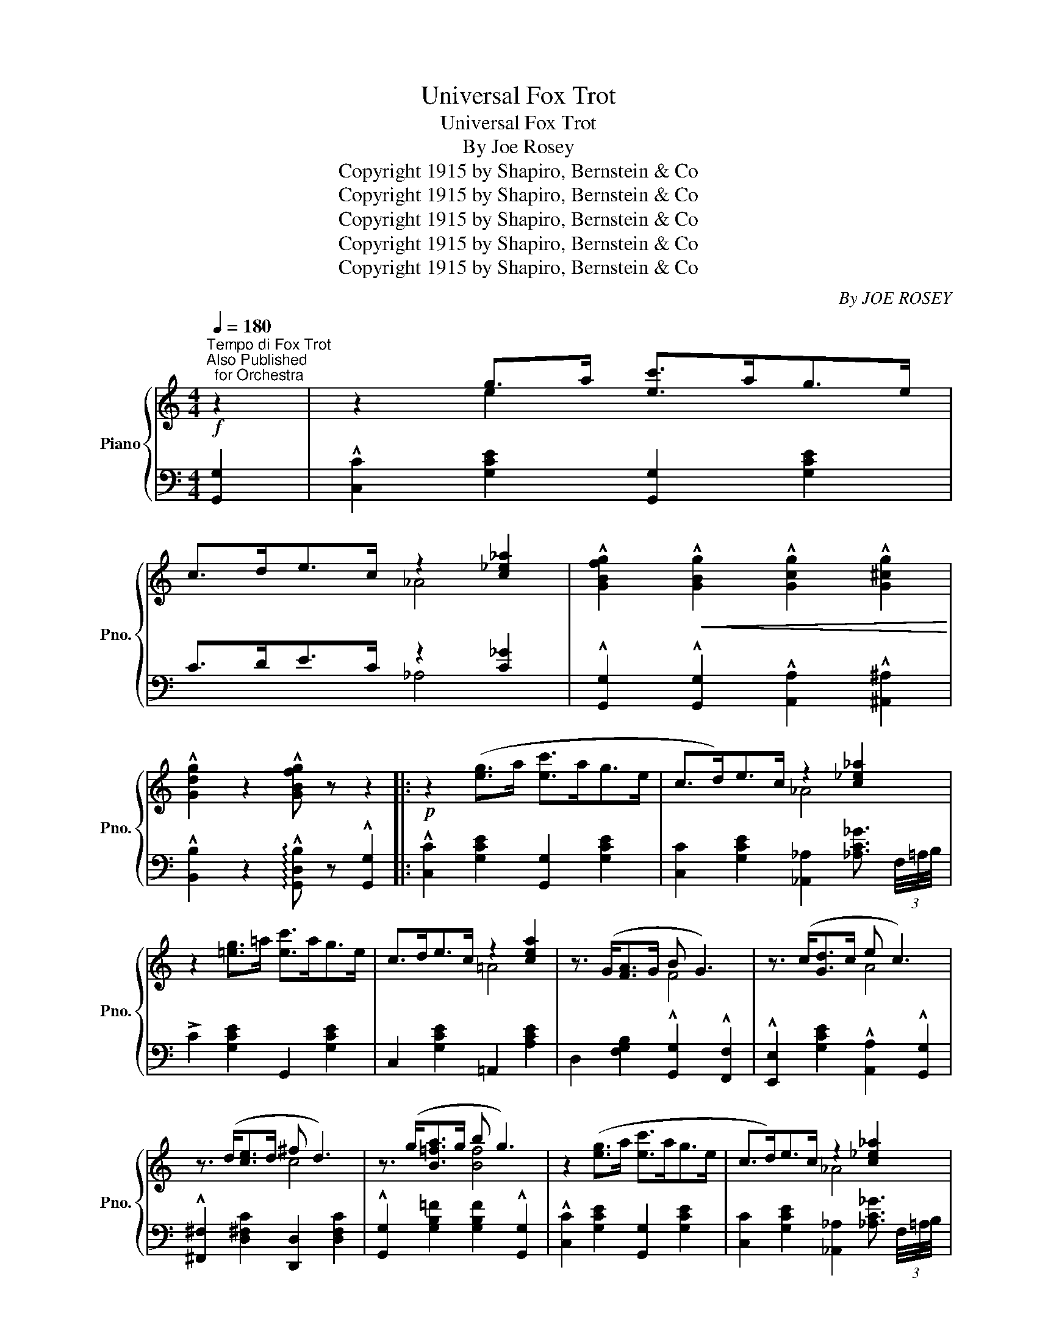 X:1
T:Universal Fox Trot
T:Universal Fox Trot
T:By Joe Rosey
T:Copyright 1915 by Shapiro, Bernstein &amp; Co
T:Copyright 1915 by Shapiro, Bernstein &amp; Co
T:Copyright 1915 by Shapiro, Bernstein &amp; Co
T:Copyright 1915 by Shapiro, Bernstein &amp; Co
T:Copyright 1915 by Shapiro, Bernstein &amp; Co
C:By JOE ROSEY
Z:Copyright 1915 by Shapiro, Bernstein & Co
%%score { ( 1 3 ) | ( 2 4 ) }
L:1/8
Q:1/4=180
M:4/4
K:C
V:1 treble nm="Piano" snm="Pno."
V:3 treble 
V:2 bass 
V:4 bass 
V:1
"^Tempo di Fox Trot""^Also Published\n  for Orchestra"!f! z2 | z2 g>a [ec']>ag>e | %2
 c>de>c z2 [c_e_a]2 | !^![GBfg]2!<(! !^![GBg]2 !^![Gcg]2 !^![G^cg]2!<)! | %4
 !^![Gdg]2 z2 !^![GBfg] z z2 |:!p! z2 ([eg]>a [ec']>ag>e | c>d)e>c z2 [c_e_a]2 | %7
 z2 [=eg]>=a [ec']>ag>e | c>de>c z2 [cea]2 | z3/2 (G<[FA]G/ B G3) | z3/2 (c<[Gd]c/ e c3) | %11
 z3/2 (d<[ce]d/ ^f d3) | z3/2 (g<[B=fa]g/ b g3) | z2 ([eg]>a [ec']>ag>e | c>d)e>c z2 [c_e_a]2 | %15
 z2 [=eg]>=a [ec']>ag>e | c>de>c z2 [cea]2 | !^![^Fd]2 !^![Fc]2 !^![Fd] !^![Fc]3 | %18
 [ceg]!<(!ab[^cga]-!<)! [cga]g [ce]2 | c>de>c [Ge] [Fd]3 |1 [Ec]4!<(! z4!<)! :|2 %21
 [Ec] z!<(! !^![cec']2 !^![cfc']2 !^![cgc']2!<)! |:!f! !^![ac']4 !^![fa]4 | !^![_e^f]4 !^![ce]4 | %24
 z3/2 (e<[^dg]e/ g [eb]2 g) |!<(! [ea]6!<)!!>(! z2!>)! | z3/2 (g<[fa]g/ a b2 g | %27
 [fa]4-) [fa]>g[fa]>b | !^![ec'] z !^!d'!^!c'- c'!^!a !^!g2 | !^!e2 !^!d!^!c- c!^!_A !^!G2 | %30
!f! !^![ac']4 !^![fa]4 | !^![_e^f]4 !^![ce]4 | z3/2 (e<[^dg]e/ g [eb]2 g) | [ea]4- [ea]>g[ea]>b | %34
 [_ec']!<(!bc'!^![ed']-!<)!!>(! [ed']c' [ea]2!>)! | [=eg]!<(!^fg!^![^cb]-!<)!!>(! [cb]a [cg]2!>)! | %36
 [=ce]!<(!^de[Bg]-!<)! [Bg]e [B=d]2 |1 c2!<(! !^![cec']2 !^![cfc']2 !^![cgc']2!<)! :|2 c2 z2 z4 || %39
S!p! z2 ([eg]>a [ec']>ag>e | c>d)e>c z2 [c_e_a]2 | z2 [=eg]>=a [ec']>ag>e | c>de>c z2 [cea]2 | %43
 z3/2 (G<[FA]G/ B G3) | z3/2 (c<[Gd]c/ e c3) | z3/2 (d<[ce]d/ ^f d3) | z3/2 (g<[B=fa]g/ b g3) | %47
 z2 ([eg]>a [ec']>ag>e | c>d)e>c z2 [c_e_a]2 | z2 [=eg]>=a [ec']>ag>e | c>de>c z2 [cea]2 | %51
 !^![^Fd]2 !^![Fc]2 !^![Fd] !^![Fc]3 | [ceg]!<(!ab[^cga]-!<)! [cga]g [ce]2 | c>de>c [Ge] [Fd]3 | %54
 ((!^![Ec]4 !^![cegc'])) z"_Fine" z2!fine! |:[M:4/4]"_TRIO"{AB} !^!c !^!A2 !^!A- A2 z2 | %56
 z3/2 (c<[Ae]c/ [^Fd]2 [Fc]2) | !^![Gc] !^![EG]2 !^![EG]- [EG]2 z2 | z3/2 (G<BG/ [EA]2 [EG]2) | %59
 !^![fg] !^![Bd]2 !^![Bd]- [Bd]2!<(! z2!<)! | z2!<(! !^![Bd]2 !^![Be]2 !^![Bf]2!<)! | %61
 !^![Gcg] z ((^FG)) !^![CF^G] z (=G^G) | !^![C=FA] z (^GA B=GAB) |{AB} !^!c !^!A2 !^!A- A2 z2 | %64
 z3/2 (c<[Ae]c/ [^Fd]2 [Fc]2) | !^![Gc] !^![EG]2 !^![EG]- [EG]2 z2 | z3/2 (G<BG/ [EA]2 [EG]2) | %67
 !^![fg] !^![Bd]2 !^![Bd]- [Bd]2!<(! z2!<)! | z3/2 G<[FB]G/ [FBe]2 [FBd]2 |1 [Ec]4!<(! z4!<)! | %70
 z2 (3(GAB d>cB>_B) :|2 [Ec]2 (3(EF^F A>GD>G) | C z z2 !^![CEGc] z"_D.S. al Fine" z2!D.S.! |] %73
V:2
 [G,,G,]2 | !^![C,C]2 [G,CE]2 [G,,G,]2 [G,CE]2 | C>DE>C z2 [C_G]2 | %3
 !^![G,,G,]2 !^![G,,G,]2 !^![A,,A,]2 !^![^A,,^A,]2 | %4
 !^![B,,B,]2 z2 !arpeggio!!^![G,,D,B,] z !^![G,,G,]2 |: !^![C,C]2 [G,CE]2 [G,,G,]2 [G,CE]2 | %6
 [C,C]2 [G,CE]2 [_A,,_A,]2 [_A,C_G]3/2 (3F,/4=A,/4B,/4 | !>!C2 [G,CE]2 G,,2 [G,CE]2 | %8
 C,2 [G,CE]2 =A,,2 [A,CE]2 | D,2 [F,G,B,]2 !^![G,,G,]2 !^![F,,F,]2 | %10
 !^![E,,E,]2 [G,CE]2 !^![A,,A,]2 !^![G,,G,]2 | !^![^F,,^F,]2 [D,^F,C]2 [D,,D,]2 [D,F,C]2 | %12
 !^![G,,G,]2 [G,B,=F]2 [G,B,F]2 !^![G,,G,]2 | !^![C,C]2 [G,CE]2 [G,,G,]2 [G,CE]2 | %14
 [C,C]2 [G,CE]2 [_A,,_A,]2 [_A,C_G]3/2 (3F,/4=A,/4B,/4 | !>!C2 [G,CE]2 G,,2 [G,CE]2 | %16
 C,2 [G,CE]2 =A,,2 [A,CE]2 | [A,,A,]2 [D,^F,C]2 !^![A,,A,]2 !^![_A,,_A,]2 | %18
 !^![G,,G,]2 [G,CE]2 [A,,A,]2 [A,^CG]2 | z2 [^F,=C]2 G,,2 [=F,G,B,]2 |1 %20
 !^![C,C]2 !^![G,,G,]2 !^![A,,A,]2 !^![B,,B,]2 :|2 [C,C] z !^![C,C]2 !^![D,D]2 !^![E,E]2 |: %22
 !arpeggio![F,,C,A,]2 [A,CF]2 [C,,C,]2 [A,CF]2 | [A,,A,]2 [G,C_E]2 [^F,,^F,]2 [F,A,C]2 | %24
 !^![G,,G,]2 [G,CE]2 [G,,G,]2 [G,CE]2 | [C,C]>(^DE>D E>CB,>A,) | z2 [B,F]2 [G,,G,]2 [G,B,F]2 | %27
 G,>^CD>E F z [G,,G,]2 | !arpeggio![C,G,E] z[K:treble] !^!d!^!c- c!^!A !^!G2 | %29
[K:bass] !^!E2 !^!D!^!C- C!^!_A, !^!G,2 | !arpeggio![F,,C,A,]2 [A,CF]2 [C,,C,]2 [A,CF]2 | %31
 [A,,A,]2 [G,C_E]2 [^F,,^F,]2 [F,A,C]2 | !^![G,,G,]2 [G,CE]2 [G,,G,]2 [G,CE]2 | %33
 [C,C]>!^!^D!^!E>!^!D !^!G, z z2 | [^F,,^F,]2 [F,A,C]2 [F,A,C]2 [F,,F,]2 | %35
 [G,,G,]2 [G,CE]2 [A,,A,]2 [A,^CG]2 | [D,,D,]2 [D,^F,=C]2 [G,,G,]2 [=F,G,B,]2 |1 %37
 !arpeggio![C,G,E]2 !^![C,C]2 !^![D,D]2 !^![E,E]2 :|2 %38
 !arpeggio![C,G,E]2 !^![G,,G,]2 !^![A,,A,]2 !^![B,,B,]2 || !^![C,C]2 [G,CE]2 [G,,G,]2 [G,CE]2 | %40
 [C,C]2 [G,CE]2 [_A,,_A,]2 [_A,C_G]3/2 (3F,/4=A,/4B,/4 | !>!C2 [G,CE]2 G,,2 [G,CE]2 | %42
 C,2 [G,CE]2 =A,,2 [A,CE]2 | D,2 [F,G,B,]2 !^![G,,G,]2 !^![F,,F,]2 | %44
 !^![E,,E,]2 [G,CE]2 !^![A,,A,]2 !^![G,,G,]2 | !^![^F,,^F,]2 [D,^F,C]2 [D,,D,]2 [D,F,C]2 | %46
 !^![G,,G,]2 [G,B,=F]2 [G,B,F]2 !^![G,,G,]2 | !^![C,C]2 [G,CE]2 [G,,G,]2 [G,CE]2 | %48
 [C,C]2 [G,CE]2 [_A,,_A,]2 [_A,C_G]3/2 (3F,/4=A,/4B,/4 | !>!C2 [G,CE]2 G,,2 [G,CE]2 | %50
 C,2 [G,CE]2 =A,,2 [A,CE]2 | [A,,A,]2 [D,^F,C]2 !^![A,,A,]2 !^![_A,,_A,]2 | %52
 !^![G,,G,]2 [G,CE]2 [A,,A,]2 [A,^CG]2 | z2 [^F,=C]2 G,,2 [=F,G,B,]2 | %54
 !^![C,C]2 !^![G,,G,]2 !^![C,,C,] z z2 |:[M:4/4] !arpeggio![F,,C,A,]4 z3/2 !^!C,<!^!D,!^!E,/ | %56
 !^!F,4 [D,,D,]2 [D,^F,C]2 | [G,,G,]2 [G,CE]2 z3/2 !^!G,<!^!B,!^!A,/ | !^!G,2 z2 ^C,2 [G,A,^C]2 | %59
 D,2 [G,B,F]2 z3/2 D,<^C,D,/ | !^!G,2 !^!F,2 !^!E,2 !^!D,2 | !^!E, z z2 !^!_E, z z2 | %62
 !^!D, z z2 [G,,G,]2 [F,G,B,]2 | !arpeggio![F,,C,A,]4 z3/2 !^!C,<!^!D,!^!E,/ | %64
 !^!F,4 [D,,D,]2 [D,^F,C]2 | [G,,G,]2 [G,CE]2 z3/2 !^!G,<!^!B,!^!A,/ | !^!G,2 z2 ^C,2 [G,A,^C]2 | %67
 D,2 [G,B,F]2 z3/2 D,<^C,D,/ | (!^!G,4 G,,2) [F,G,B,]2 |1 [C,C]2 (3C,D,^D, E,2 (3E,F,^F, | %70
 G,2 (3G,A,B, D>CB,>_B, :|2 [C,C]2 (3E,F,^F, A,>G,D,>E, | %72
 C, z z2 !arpeggio!!^![C,,G,,E,] z !^![G,,G,]2 |] %73
V:3
 x2 | x2 e2 x4 | x4 _A4 | x8 | x8 |: x8 | x4 _A4 | x8 | x4 =A4 | x4 F4 | x4 A4 | x4 c4 | x4 [Bf]4 | %13
 x8 | x4 _A4 | x8 | x4 =A4 | x8 | x8 | x8 |1 x8 :|2 x8 |: z2 [cf]2 z2 [Ac]2 | z2 [^FA]2 z2 [_EF]2 | %24
 x8 | x8 | x4 f4 | x8 | x8 | x8 | z2 [cf]2 z2 [Ac]2 | z2 [^FA]2 z2 [_EF]2 | x8 | x8 | x8 | x8 | %36
 x8 |1 x8 :|2 x8 || x8 | x4 _A4 | x8 | x4 =A4 | x4 F4 | x4 A4 | x4 c4 | x4 [Bf]4 | x8 | x4 _A4 | %49
 x8 | x4 =A4 | x8 | x8 | x8 | x8 |:[M:4/4] F4- F2 x2 | x8 | x8 | x2 E2 x4 | x8 | x8 | x8 | %62
 x4 F2 F2 | F4- F2 x2 | x8 | x8 | x2 E2 x4 | x8 | x8 |1 x8 | x8 :|2 x8 | x8 |] %73
V:4
 x2 | x8 | x4 _A,4 | x8 | x8 |: x8 | x8 | x8 | x8 | x8 | x8 | x8 | x8 | x8 | x8 | x8 | x8 | x8 | %18
 x8 | D,4 x4 |1 x8 :|2 x8 |: x8 | x8 | x8 | x8 | G,4 x4 | x8 | x2[K:treble] x6 |[K:bass] x8 | x8 | %31
 x8 | x8 | x8 | x8 | x8 | x8 |1 x8 :|2 x8 || x8 | x8 | x8 | x8 | x8 | x8 | x8 | x8 | x8 | x8 | x8 | %50
 x8 | x8 | x8 | D,4 x4 | x8 |:[M:4/4] x8 | x8 | x8 | x8 | x8 | x8 | x8 | x8 | x8 | x8 | x8 | x8 | %67
 x8 | x8 |1 x8 | x8 :|2 x8 | x8 |] %73

